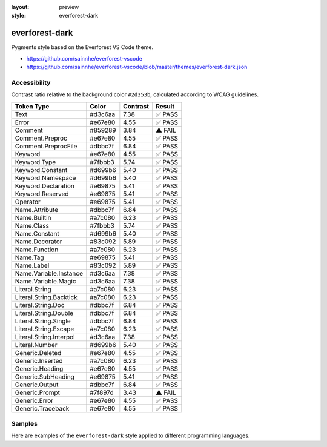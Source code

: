 :layout: preview
:style: everforest-dark

everforest-dark
===============

Pygments style based on the Everforest VS Code theme.

- https://github.com/sainnhe/everforest-vscode
- https://github.com/sainnhe/everforest-vscode/blob/master/themes/everforest-dark.json

Accessibility
-------------

Contrast ratio relative to the background color ``#2d353b``,
calculated according to WCAG guidelines.

=======================  =======  ========  =======
Token Type               Color    Contrast  Result
=======================  =======  ========  =======
Text                     #d3c6aa  7.38      ✅ PASS
Error                    #e67e80  4.55      ✅ PASS
Comment                  #859289  3.84      ⚠️ FAIL
Comment.Preproc          #e67e80  4.55      ✅ PASS
Comment.PreprocFile      #dbbc7f  6.84      ✅ PASS
Keyword                  #e67e80  4.55      ✅ PASS
Keyword.Type             #7fbbb3  5.74      ✅ PASS
Keyword.Constant         #d699b6  5.40      ✅ PASS
Keyword.Namespace        #d699b6  5.40      ✅ PASS
Keyword.Declaration      #e69875  5.41      ✅ PASS
Keyword.Reserved         #e69875  5.41      ✅ PASS
Operator                 #e69875  5.41      ✅ PASS
Name.Attribute           #dbbc7f  6.84      ✅ PASS
Name.Builtin             #a7c080  6.23      ✅ PASS
Name.Class               #7fbbb3  5.74      ✅ PASS
Name.Constant            #d699b6  5.40      ✅ PASS
Name.Decorator           #83c092  5.89      ✅ PASS
Name.Function            #a7c080  6.23      ✅ PASS
Name.Tag                 #e69875  5.41      ✅ PASS
Name.Label               #83c092  5.89      ✅ PASS
Name.Variable.Instance   #d3c6aa  7.38      ✅ PASS
Name.Variable.Magic      #d3c6aa  7.38      ✅ PASS
Literal.String           #a7c080  6.23      ✅ PASS
Literal.String.Backtick  #a7c080  6.23      ✅ PASS
Literal.String.Doc       #dbbc7f  6.84      ✅ PASS
Literal.String.Double    #dbbc7f  6.84      ✅ PASS
Literal.String.Single    #dbbc7f  6.84      ✅ PASS
Literal.String.Escape    #a7c080  6.23      ✅ PASS
Literal.String.Interpol  #d3c6aa  7.38      ✅ PASS
Literal.Number           #d699b6  5.40      ✅ PASS
Generic.Deleted          #e67e80  4.55      ✅ PASS
Generic.Inserted         #a7c080  6.23      ✅ PASS
Generic.Heading          #e67e80  4.55      ✅ PASS
Generic.SubHeading       #e69875  5.41      ✅ PASS
Generic.Output           #dbbc7f  6.84      ✅ PASS
Generic.Prompt           #7f897d  3.43      ⚠️ FAIL
Generic.Error            #e67e80  4.55      ✅ PASS
Generic.Traceback        #e67e80  4.55      ✅ PASS
=======================  =======  ========  =======

Samples
-------

Here are examples of the ``everforest-dark`` style applied to different programming languages.

.. raw:: html
    :class: samples
    :file: ../_templates/preview.html
